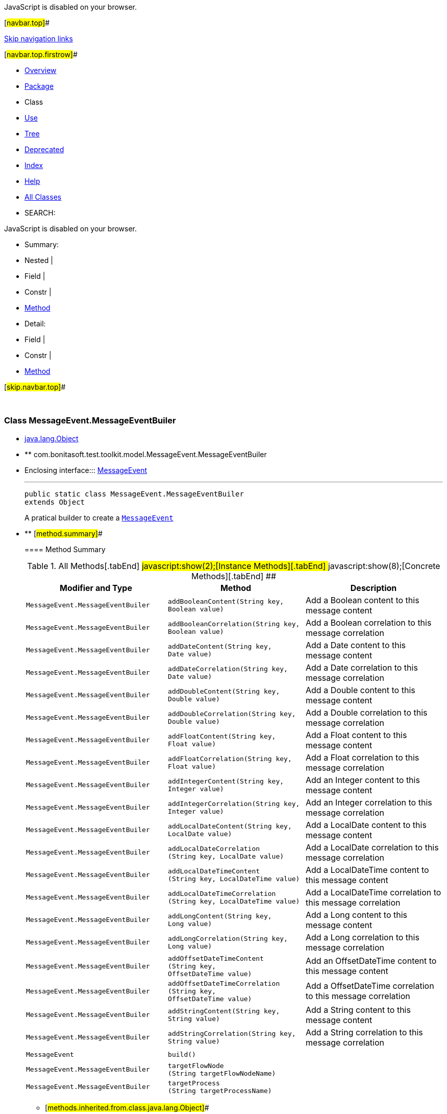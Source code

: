 JavaScript is disabled on your browser.

[#navbar.top]##

link:#skip.navbar.top[Skip navigation links]

[#navbar.top.firstrow]##

* link:../../../../../index.html[Overview]
* link:package-summary.html[Package]
* Class
* link:class-use/MessageEvent.MessageEventBuiler.html[Use]
* link:package-tree.html[Tree]
* link:../../../../../deprecated-list.html[Deprecated]
* link:../../../../../index-all.html[Index]
* link:../../../../../help-doc.html[Help]

* link:../../../../../allclasses.html[All Classes]

* SEARCH:

JavaScript is disabled on your browser.

* Summary: 
* Nested | 
* Field | 
* Constr | 
* link:#method.summary[Method]

* Detail: 
* Field | 
* Constr | 
* link:#method.detail[Method]

[#skip.navbar.top]##

 

[.packageLabelInType]#Package# link:package-summary.html[com.bonitasoft.test.toolkit.model]

=== Class MessageEvent.MessageEventBuiler

* https://docs.oracle.com/en/java/javase/11/docs/api/java.base/java/lang/Object.html?is-external=true[java.lang.Object]
* ** com.bonitasoft.test.toolkit.model.MessageEvent.MessageEventBuiler

* Enclosing interface:::
  link:MessageEvent.html[MessageEvent]
+

'''''
+
....
public static class MessageEvent.MessageEventBuiler
extends Object
....
+
A pratical builder to create a link:MessageEvent.html[`MessageEvent`]

* ** [#method.summary]##
+
==== Method Summary
+
.[#t0 .activeTableTab]#All Methods[.tabEnd]# ##[#t2 .tableTab]#javascript:show(2);[Instance Methods][.tabEnd]# ##[#t4 .tableTab]#javascript:show(8);[Concrete Methods][.tabEnd]# ##
[width="100%",cols="34%,33%,33%",options="header",]
|===================================================================================================================================
|Modifier and Type |Method |Description
|`MessageEvent.MessageEventBuiler` |`addBooleanContent​(String key,                  Boolean value)` a|
Add a Boolean content to this message content

|`MessageEvent.MessageEventBuiler` |`addBooleanCorrelation​(String key,                      Boolean value)` a|
Add a Boolean correlation to this message correlation

|`MessageEvent.MessageEventBuiler` |`addDateContent​(String key,               Date value)` a|
Add a Date content to this message content

|`MessageEvent.MessageEventBuiler` |`addDateCorrelation​(String key,                   Date value)` a|
Add a Date correlation to this message correlation

|`MessageEvent.MessageEventBuiler` |`addDoubleContent​(String key,                 Double value)` a|
Add a Double content to this message content

|`MessageEvent.MessageEventBuiler` |`addDoubleCorrelation​(String key,                     Double value)` a|
Add a Double correlation to this message correlation

|`MessageEvent.MessageEventBuiler` |`addFloatContent​(String key,                Float value)` a|
Add a Float content to this message content

|`MessageEvent.MessageEventBuiler` |`addFloatCorrelation​(String key,                    Float value)` a|
Add a Float correlation to this message correlation

|`MessageEvent.MessageEventBuiler` |`addIntegerContent​(String key,                  Integer value)` a|
Add an Integer content to this message content

|`MessageEvent.MessageEventBuiler` |`addIntegerCorrelation​(String key,                      Integer value)` a|
Add an Integer correlation to this message correlation

|`MessageEvent.MessageEventBuiler` |`addLocalDateContent​(String key,                    LocalDate value)` a|
Add a LocalDate content to this message content

|`MessageEvent.MessageEventBuiler` |`addLocalDateCorrelation​(String key,                        LocalDate value)` a|
Add a LocalDate correlation to this message correlation

|`MessageEvent.MessageEventBuiler` |`addLocalDateTimeContent​(String key,                        LocalDateTime value)` a|
Add a LocalDateTime content to this message content

|`MessageEvent.MessageEventBuiler` |`addLocalDateTimeCorrelation​(String key,                            LocalDateTime value)` a|
Add a LocalDateTime correlation to this message correlation

|`MessageEvent.MessageEventBuiler` |`addLongContent​(String key,               Long value)` a|
Add a Long content to this message content

|`MessageEvent.MessageEventBuiler` |`addLongCorrelation​(String key,                   Long value)` a|
Add a Long correlation to this message correlation

|`MessageEvent.MessageEventBuiler` |`addOffsetDateTimeContent​(String key,                         OffsetDateTime value)` a|
Add an OffsetDateTime content to this message content

|`MessageEvent.MessageEventBuiler` |`addOffsetDateTimeCorrelation​(String key,                             OffsetDateTime value)` a|
Add a OffsetDateTime correlation to this message correlation

|`MessageEvent.MessageEventBuiler` |`addStringContent​(String key,                 String value)` a|
Add a String content to this message content

|`MessageEvent.MessageEventBuiler` |`addStringCorrelation​(String key,                     String value)` a|
Add a String correlation to this message correlation

|`MessageEvent` |`build()` | 
|`MessageEvent.MessageEventBuiler` |`targetFlowNode​(String targetFlowNodeName)` | 
|`MessageEvent.MessageEventBuiler` |`targetProcess​(String targetProcessName)` | 
|===================================================================================================================================
*** [#methods.inherited.from.class.java.lang.Object]##
+
==== Methods inherited from class java.lang.https://docs.oracle.com/en/java/javase/11/docs/api/java.base/java/lang/Object.html?is-external=true[Object]
+
`clone, equals, finalize, getClass, hashCode, notify, notifyAll, toString, wait, wait, wait`

* ** [#method.detail]##
+
==== Method Detail
+
[#targetProcess(java.lang.String)]##
*** ===== targetProcess
+
[source,methodSignature]
----
public MessageEvent.MessageEventBuiler targetProcess​(String targetProcessName)
----
+
[.paramLabel]#Parameters:#::
  `targetProcessName` - the name of the process targeted by the message
[.returnLabel]#Returns:#::
  this link:MessageEvent.MessageEventBuiler.html[`MessageEvent.MessageEventBuiler`]
+
[#targetFlowNode(java.lang.String)]##
*** ===== targetFlowNode
+
[source,methodSignature]
----
public MessageEvent.MessageEventBuiler targetFlowNode​(String targetFlowNodeName)
----
+
[.paramLabel]#Parameters:#::
  `targetFlowNodeName` - the name of the flow node targeted by the message
[.returnLabel]#Returns:#::
  this link:MessageEvent.MessageEventBuiler.html[`MessageEvent.MessageEventBuiler`]
+
[#addStringContent(java.lang.String,java.lang.String)]##
*** ===== addStringContent
+
[source,methodSignature]
----
public MessageEvent.MessageEventBuiler addStringContent​(String key,
                                                        String value)
----
+
Add a String content to this message content
+
[.paramLabel]#Parameters:#::
  `key` - a content item of the message content
  +
  `value` - the https://docs.oracle.com/en/java/javase/11/docs/api/java.base/java/lang/String.html?is-external=true[`String`] value of this content item
[.returnLabel]#Returns:#::
  this link:MessageEvent.MessageEventBuiler.html[`MessageEvent.MessageEventBuiler`]
+
[#addBooleanContent(java.lang.String,java.lang.Boolean)]##
*** ===== addBooleanContent
+
[source,methodSignature]
----
public MessageEvent.MessageEventBuiler addBooleanContent​(String key,
                                                         Boolean value)
----
+
Add a Boolean content to this message content
+
[.paramLabel]#Parameters:#::
  `key` - a content item of the message content
  +
  `value` - the https://docs.oracle.com/en/java/javase/11/docs/api/java.base/java/lang/Boolean.html?is-external=true[`Boolean`] value of this content item
[.returnLabel]#Returns:#::
  this link:MessageEvent.MessageEventBuiler.html[`MessageEvent.MessageEventBuiler`]
+
[#addIntegerContent(java.lang.String,java.lang.Integer)]##
*** ===== addIntegerContent
+
[source,methodSignature]
----
public MessageEvent.MessageEventBuiler addIntegerContent​(String key,
                                                         Integer value)
----
+
Add an Integer content to this message content
+
[.paramLabel]#Parameters:#::
  `key` - a content item of the message content
  +
  `value` - the https://docs.oracle.com/en/java/javase/11/docs/api/java.base/java/lang/Integer.html?is-external=true[`Integer`] value of this content item
[.returnLabel]#Returns:#::
  this link:MessageEvent.MessageEventBuiler.html[`MessageEvent.MessageEventBuiler`]
+
[#addLongContent(java.lang.String,java.lang.Long)]##
*** ===== addLongContent
+
[source,methodSignature]
----
public MessageEvent.MessageEventBuiler addLongContent​(String key,
                                                      Long value)
----
+
Add a Long content to this message content
+
[.paramLabel]#Parameters:#::
  `key` - a content item of the message content
  +
  `value` - the https://docs.oracle.com/en/java/javase/11/docs/api/java.base/java/lang/Long.html?is-external=true[`Long`] value of this content item
[.returnLabel]#Returns:#::
  this link:MessageEvent.MessageEventBuiler.html[`MessageEvent.MessageEventBuiler`]
+
[#addDoubleContent(java.lang.String,java.lang.Double)]##
*** ===== addDoubleContent
+
[source,methodSignature]
----
public MessageEvent.MessageEventBuiler addDoubleContent​(String key,
                                                        Double value)
----
+
Add a Double content to this message content
+
[.paramLabel]#Parameters:#::
  `key` - a content item of the message content
  +
  `value` - the https://docs.oracle.com/en/java/javase/11/docs/api/java.base/java/lang/Double.html?is-external=true[`Double`] value of this content item
[.returnLabel]#Returns:#::
  this link:MessageEvent.MessageEventBuiler.html[`MessageEvent.MessageEventBuiler`]
+
[#addFloatContent(java.lang.String,java.lang.Float)]##
*** ===== addFloatContent
+
[source,methodSignature]
----
public MessageEvent.MessageEventBuiler addFloatContent​(String key,
                                                       Float value)
----
+
Add a Float content to this message content
+
[.paramLabel]#Parameters:#::
  `key` - a content item of the message content
  +
  `value` - the https://docs.oracle.com/en/java/javase/11/docs/api/java.base/java/lang/Float.html?is-external=true[`Float`] value of this content item
[.returnLabel]#Returns:#::
  this link:MessageEvent.MessageEventBuiler.html[`MessageEvent.MessageEventBuiler`]
+
[#addDateContent(java.lang.String,java.util.Date)]##
*** ===== addDateContent
+
[source,methodSignature]
----
public MessageEvent.MessageEventBuiler addDateContent​(String key,
                                                      Date value)
----
+
Add a Date content to this message content
+
[.paramLabel]#Parameters:#::
  `key` - a content item of the message content
  +
  `value` - the https://docs.oracle.com/en/java/javase/11/docs/api/java.base/java/util/Date.html?is-external=true[`Date`] value of this content item
[.returnLabel]#Returns:#::
  this link:MessageEvent.MessageEventBuiler.html[`MessageEvent.MessageEventBuiler`]
+
[#addLocalDateContent(java.lang.String,java.time.LocalDate)]##
*** ===== addLocalDateContent
+
[source,methodSignature]
----
public MessageEvent.MessageEventBuiler addLocalDateContent​(String key,
                                                           LocalDate value)
----
+
Add a LocalDate content to this message content
+
[.paramLabel]#Parameters:#::
  `key` - a content item of the message content
  +
  `value` - the https://docs.oracle.com/en/java/javase/11/docs/api/java.base/java/time/LocalDate.html?is-external=true[`LocalDate`] value of this content item
[.returnLabel]#Returns:#::
  this link:MessageEvent.MessageEventBuiler.html[`MessageEvent.MessageEventBuiler`]
+
[#addLocalDateTimeContent(java.lang.String,java.time.LocalDateTime)]##
*** ===== addLocalDateTimeContent
+
[source,methodSignature]
----
public MessageEvent.MessageEventBuiler addLocalDateTimeContent​(String key,
                                                               LocalDateTime value)
----
+
Add a LocalDateTime content to this message content
+
[.paramLabel]#Parameters:#::
  `key` - a content item of the message content
  +
  `value` - the https://docs.oracle.com/en/java/javase/11/docs/api/java.base/java/time/LocalDateTime.html?is-external=true[`LocalDateTime`] value of this content item
[.returnLabel]#Returns:#::
  this link:MessageEvent.MessageEventBuiler.html[`MessageEvent.MessageEventBuiler`]
+
[#addOffsetDateTimeContent(java.lang.String,java.time.OffsetDateTime)]##
*** ===== addOffsetDateTimeContent
+
[source,methodSignature]
----
public MessageEvent.MessageEventBuiler addOffsetDateTimeContent​(String key,
                                                                OffsetDateTime value)
----
+
Add an OffsetDateTime content to this message content
+
[.paramLabel]#Parameters:#::
  `key` - a content item of the message content
  +
  `value` - the https://docs.oracle.com/en/java/javase/11/docs/api/java.base/java/time/OffsetDateTime.html?is-external=true[`OffsetDateTime`] value of this content item
[.returnLabel]#Returns:#::
  this link:MessageEvent.MessageEventBuiler.html[`MessageEvent.MessageEventBuiler`]
+
[#addStringCorrelation(java.lang.String,java.lang.String)]##
*** ===== addStringCorrelation
+
[source,methodSignature]
----
public MessageEvent.MessageEventBuiler addStringCorrelation​(String key,
                                                            String value)
----
+
Add a String correlation to this message correlation
+
[.paramLabel]#Parameters:#::
  `key` - a correlation item of the message correlation
  +
  `value` - the https://docs.oracle.com/en/java/javase/11/docs/api/java.base/java/lang/String.html?is-external=true[`String`] value of this correlation item
[.returnLabel]#Returns:#::
  this link:MessageEvent.MessageEventBuiler.html[`MessageEvent.MessageEventBuiler`]
+
[#addBooleanCorrelation(java.lang.String,java.lang.Boolean)]##
*** ===== addBooleanCorrelation
+
[source,methodSignature]
----
public MessageEvent.MessageEventBuiler addBooleanCorrelation​(String key,
                                                             Boolean value)
----
+
Add a Boolean correlation to this message correlation
+
[.paramLabel]#Parameters:#::
  `key` - a correlation item of the message correlation
  +
  `value` - the https://docs.oracle.com/en/java/javase/11/docs/api/java.base/java/lang/Boolean.html?is-external=true[`Boolean`] value of this correlation item
[.returnLabel]#Returns:#::
  this link:MessageEvent.MessageEventBuiler.html[`MessageEvent.MessageEventBuiler`]
+
[#addIntegerCorrelation(java.lang.String,java.lang.Integer)]##
*** ===== addIntegerCorrelation
+
[source,methodSignature]
----
public MessageEvent.MessageEventBuiler addIntegerCorrelation​(String key,
                                                             Integer value)
----
+
Add an Integer correlation to this message correlation
+
[.paramLabel]#Parameters:#::
  `key` - a correlation item of the message correlation
  +
  `value` - the https://docs.oracle.com/en/java/javase/11/docs/api/java.base/java/lang/Integer.html?is-external=true[`Integer`] value of this correlation item
[.returnLabel]#Returns:#::
  this link:MessageEvent.MessageEventBuiler.html[`MessageEvent.MessageEventBuiler`]
+
[#addLongCorrelation(java.lang.String,java.lang.Long)]##
*** ===== addLongCorrelation
+
[source,methodSignature]
----
public MessageEvent.MessageEventBuiler addLongCorrelation​(String key,
                                                          Long value)
----
+
Add a Long correlation to this message correlation
+
[.paramLabel]#Parameters:#::
  `key` - a correlation item of the message correlation
  +
  `value` - the https://docs.oracle.com/en/java/javase/11/docs/api/java.base/java/lang/Long.html?is-external=true[`Long`] value of this correlation item
[.returnLabel]#Returns:#::
  this link:MessageEvent.MessageEventBuiler.html[`MessageEvent.MessageEventBuiler`]
+
[#addDoubleCorrelation(java.lang.String,java.lang.Double)]##
*** ===== addDoubleCorrelation
+
[source,methodSignature]
----
public MessageEvent.MessageEventBuiler addDoubleCorrelation​(String key,
                                                            Double value)
----
+
Add a Double correlation to this message correlation
+
[.paramLabel]#Parameters:#::
  `key` - a correlation item of the message correlation
  +
  `value` - the https://docs.oracle.com/en/java/javase/11/docs/api/java.base/java/lang/Double.html?is-external=true[`Double`] value of this correlation item
[.returnLabel]#Returns:#::
  this link:MessageEvent.MessageEventBuiler.html[`MessageEvent.MessageEventBuiler`]
+
[#addFloatCorrelation(java.lang.String,java.lang.Float)]##
*** ===== addFloatCorrelation
+
[source,methodSignature]
----
public MessageEvent.MessageEventBuiler addFloatCorrelation​(String key,
                                                           Float value)
----
+
Add a Float correlation to this message correlation
+
[.paramLabel]#Parameters:#::
  `key` - a correlation item of the message correlation
  +
  `value` - the https://docs.oracle.com/en/java/javase/11/docs/api/java.base/java/lang/Float.html?is-external=true[`Float`] value of this correlation item
[.returnLabel]#Returns:#::
  this link:MessageEvent.MessageEventBuiler.html[`MessageEvent.MessageEventBuiler`]
+
[#addDateCorrelation(java.lang.String,java.util.Date)]##
*** ===== addDateCorrelation
+
[source,methodSignature]
----
public MessageEvent.MessageEventBuiler addDateCorrelation​(String key,
                                                          Date value)
----
+
Add a Date correlation to this message correlation
+
[.paramLabel]#Parameters:#::
  `key` - a correlation item of the message correlation
  +
  `value` - the https://docs.oracle.com/en/java/javase/11/docs/api/java.base/java/util/Date.html?is-external=true[`Date`] value of this correlation item
[.returnLabel]#Returns:#::
  this link:MessageEvent.MessageEventBuiler.html[`MessageEvent.MessageEventBuiler`]
+
[#addLocalDateCorrelation(java.lang.String,java.time.LocalDate)]##
*** ===== addLocalDateCorrelation
+
[source,methodSignature]
----
public MessageEvent.MessageEventBuiler addLocalDateCorrelation​(String key,
                                                               LocalDate value)
----
+
Add a LocalDate correlation to this message correlation
+
[.paramLabel]#Parameters:#::
  `key` - a correlation item of the message correlation
  +
  `value` - the https://docs.oracle.com/en/java/javase/11/docs/api/java.base/java/time/LocalDate.html?is-external=true[`LocalDate`] value of this correlation item
[.returnLabel]#Returns:#::
  this link:MessageEvent.MessageEventBuiler.html[`MessageEvent.MessageEventBuiler`]
+
[#addLocalDateTimeCorrelation(java.lang.String,java.time.LocalDateTime)]##
*** ===== addLocalDateTimeCorrelation
+
[source,methodSignature]
----
public MessageEvent.MessageEventBuiler addLocalDateTimeCorrelation​(String key,
                                                                   LocalDateTime value)
----
+
Add a LocalDateTime correlation to this message correlation
+
[.paramLabel]#Parameters:#::
  `key` - a correlation item of the message correlation
  +
  `value` - the https://docs.oracle.com/en/java/javase/11/docs/api/java.base/java/time/LocalDateTime.html?is-external=true[`LocalDateTime`] value of this correlation item
[.returnLabel]#Returns:#::
  this link:MessageEvent.MessageEventBuiler.html[`MessageEvent.MessageEventBuiler`]
+
[#addOffsetDateTimeCorrelation(java.lang.String,java.time.OffsetDateTime)]##
*** ===== addOffsetDateTimeCorrelation
+
[source,methodSignature]
----
public MessageEvent.MessageEventBuiler addOffsetDateTimeCorrelation​(String key,
                                                                    OffsetDateTime value)
----
+
Add a OffsetDateTime correlation to this message correlation
+
[.paramLabel]#Parameters:#::
  `key` - a correlation item of the message correlation
  +
  `value` - the https://docs.oracle.com/en/java/javase/11/docs/api/java.base/java/time/OffsetDateTime.html?is-external=true[`OffsetDateTime`] value of this correlation item
[.returnLabel]#Returns:#::
  this link:MessageEvent.MessageEventBuiler.html[`MessageEvent.MessageEventBuiler`]
+
[#build()]##
*** ===== build
+
[source,methodSignature]
----
public MessageEvent build()
----
+
[.returnLabel]#Returns:#::
  a link:MessageEvent.html[`MessageEvent`]

[#navbar.bottom]##

link:#skip.navbar.bottom[Skip navigation links]

[#navbar.bottom.firstrow]##

* link:../../../../../index.html[Overview]
* link:package-summary.html[Package]
* Class
* link:class-use/MessageEvent.MessageEventBuiler.html[Use]
* link:package-tree.html[Tree]
* link:../../../../../deprecated-list.html[Deprecated]
* link:../../../../../index-all.html[Index]
* link:../../../../../help-doc.html[Help]

* link:../../../../../allclasses.html[All Classes]

JavaScript is disabled on your browser.

* Summary: 
* Nested | 
* Field | 
* Constr | 
* link:#method.summary[Method]

* Detail: 
* Field | 
* Constr | 
* link:#method.detail[Method]

[#skip.navbar.bottom]##

[.small]#Copyright © 2022. All rights reserved.#
